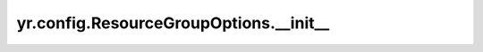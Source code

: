 .. _init_ResourceGroupOptions:

yr.config.ResourceGroupOptions.__init__
---------------------------------------------

.. py:method:: ResourceGroupOptions(resource_group_name: str = '', bundle_index: int = -1)
